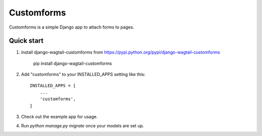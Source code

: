 ===========
Customforms
===========

Customforms is a simple Django app to attach forms to pages.

Quick start
-----------

1. install django-wagtail-customforms from https://pypi.python.org/pypi/django-wagtail-customforms

    pip install django-wagtail-customforms

2. Add "customforms" to your INSTALLED_APPS setting like this::

    INSTALLED_APPS = [
        ...
        'customforms',
    ]

3. Check out the example app for usage.

4. Run `python manage.py migrate` once your models are set up.
